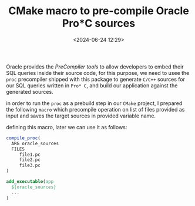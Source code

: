 #+title: CMake macro to pre-compile Oracle Pro*C sources
#+date: <2024-06-24 12:29>
#+description:
#+filetags: cmake c c++ programming

Oracle provides the /PreCompiler tools/ to allow developers to embed their
SQL queries inside their source code, for this purpose, we need to usee the
~proc~ precompiler shipped with this package to generate ~C/C++~ sources
for our SQL queries written in ~Pro* C~, and build our application against
the generated sources.

in order to run the ~proc~ as a prebuild step in our ~CMake~ project, I prepared
the following ~macro~ which precompile operation on list of files provided as
input and saves the target sources in provided variable name.

#+BEGIN_EXPORT html
<script src="https://gist.github.com/ramajd/0c6ae50993c9e6213a6cc041b6e97b1b.js"></script>
#+END_EXPORT

defining this macro, later we can use it as follows:

#+BEGIN_SRC cmake
  compile_proc(
    ARG oracle_sources
    FILES
       file1.pc
       file2.pc
       file3.pc
  )

  add_executable(app
    ${oracle_sources}
    ...
  )
#+END_SRC

